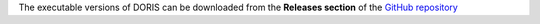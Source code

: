 .. install and launch DORIS


The executable versions of DORIS can be downloaded from the **Releases section** of the `GitHub repository <https://github.com/olivierfriard/DORIS/releases>`_



